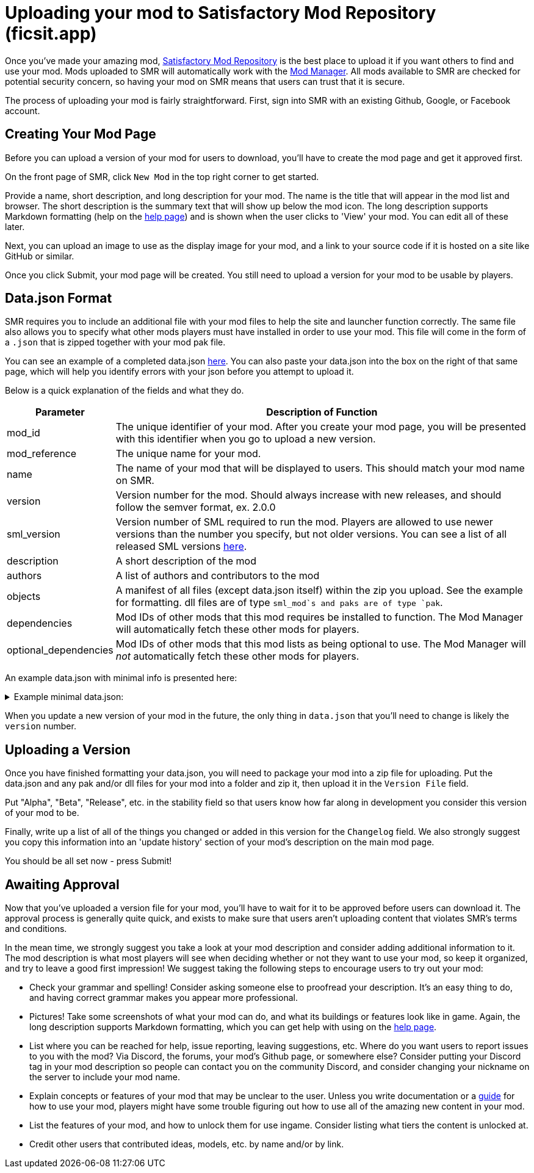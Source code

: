 = Uploading your mod to Satisfactory Mod Repository (ficsit.app)

Once you've made your amazing mod, https://ficsit.app/[Satisfactory Mod Repository] is the best place to upload it if you want others to find and use your mod.
Mods uploaded to SMR will automatically work with the xref:index.adoc#_satisfactory_mod_manager_aka_smm[Mod Manager]. All mods available to SMR are checked
for potential security concern, so having your mod on SMR means that users can trust that it is secure.

The process of uploading your mod is fairly straightforward. First, sign into SMR with an existing Github, Google, or Facebook account. 

== Creating Your Mod Page

Before you can upload a version of your mod for users to download, you'll have to create the mod page and get it approved first. 

On the front page of SMR, click `New Mod` in the top right corner to get started. 

Provide a name, short description, and long description for your mod. The name is the title that will appear in the mod list and browser. The short description is the summary text that will show up below the mod icon. The long description supports Markdown formatting (help on the https://ficsit.app/help[help page]) and is shown when the user clicks to 'View' your mod. You can edit all of these later.

Next, you can upload an image to use as the display image for your mod, and a link to your source code if it is hosted on a site like GitHub or similar.

Once you click Submit, your mod page will be created. You still need to upload a version for your mod to be usable by players.

== Data.json Format

SMR requires you to include an additional file with your mod files to help the site and launcher function correctly.
The same file also allows you to specify what other mods players must have installed in order to use your mod.
This file will come in the form of a `.json` that is zipped together with your mod pak file.

You can see an example of a completed data.json https://ficsit.app/help[here].
You can also paste your data.json into the box on the right of that same page, 
which will help you identify errors with your json before you attempt to upload it.

Below is a quick explanation of the fields and what they do.

[cols="1,4a"]
|===
|Parameter |Description of Function

|mod_id
| The unique identifier of your mod. After you create your mod page, you will be presented with this identifier when you go to upload a new version.

|mod_reference
| The unique name for your mod. 

|name
| The name of your mod that will be displayed to users. This should match your mod name on SMR.

|version
| Version number for the mod. Should always increase with new releases, and should follow the semver format, ex. 2.0.0

|sml_version
| Version number of SML required to run the mod. Players are allowed to use newer versions than the number you specify, but not older versions. You can see a list of all released SML versions https://ficsit.app/sml-versions[here].

|description
| A short description of the mod

|authors
| A list of authors and contributors to the mod

|objects
| A manifest of all files (except data.json itself) within the zip you upload. See the example for formatting. dll files are of type `sml_mod`s and paks are of type `pak`.

|dependencies
| Mod IDs of other mods that this mod requires be installed to function. The Mod Manager will automatically fetch these other mods for players.

|optional_dependencies
| Mod IDs of other mods that this mod lists as being optional to use. The Mod Manager will _not_ automatically fetch these other mods for players.

|===

An example data.json with minimal info is presented here:
+++ <details><summary> +++
Example minimal data.json:
+++ </summary><div> +++
....
{
  "mod_id": "6gDfrm1m1fgAqV",
  "mod_reference": "BaseMod",
  "name": "BaseMod",
  "version": "0.0.1",
  "sml_version": "2.0.0",
  "description": "A basic mod created to showcase SML's functionality.",
  "authors": ["SuperCoder79"],
  "objects": [
    {
      "type": "sml_mod",
      "path": "BaseMod.dll"
    },
    {
      "type": "pak",
      "path": "BaseMod.pak"
    }
  ],
  "dependencies": {
  },
  "optional_dependencies": {
  }
}
....
+++ </div></details> +++

When you update a new version of your mod in the future, the only thing in `data.json` that you'll need to change is likely the `version` number. 

== Uploading a Version

Once you have finished formatting your data.json, you will need to package your mod into a zip file for uploading. Put the data.json and any pak and/or dll files for your mod into a folder and zip it, then upload it in the `Version File` field.

Put "Alpha", "Beta", "Release", etc. in the stability field so that users know how far along in development you consider this version of your mod to be.

Finally, write up a list of all of the things you changed or added in this version for the `Changelog` field. We also strongly suggest you copy this information into an 'update history' section of your mod's description on the main mod page.

You should be all set now - press Submit!

== Awaiting Approval

Now that you've uploaded a version file for your mod, you'll have to wait for it to be approved before users can download it. The approval process is generally quite quick, and exists to make sure that users aren't uploading content that violates SMR's terms and conditions.

In the mean time, we strongly suggest you take a look at your mod description and consider adding additional information to it. The mod description is what most players will see when deciding whether or not they want to use your mod, so keep it organized, and try to leave a good first impression! We suggest taking the following steps to encourage users to try out your mod:

- Check your grammar and spelling! Consider asking someone else to proofread your description. It's an easy thing to do, and having correct grammar makes you appear more professional.

- Pictures! Take some screenshots of what your mod can do, and what its buildings or features look like in game. Again, the long description supports Markdown formatting, which you can get help with using on the https://ficsit.app/help[help page].

- List where you can be reached for help, issue reporting, leaving suggestions, etc. Where do you want users to report issues to you with the mod? Via Discord, the forums, your mod's Github page, or somewhere else? Consider putting your Discord tag in your mod description so people can contact you on the community Discord, and consider changing your nickname on the server to include your mod name.

- Explain concepts or features of your mod that may be unclear to the user. Unless you write documentation or a https://ficsit.app/guides[guide] for how to use your mod, players might have some trouble figuring out how to use all of the amazing new content in your mod.

- List the features of your mod, and how to unlock them for use ingame. Consider listing what tiers the content is unlocked at.

- Credit other users that contributed ideas, models, etc. by name and/or by link.





